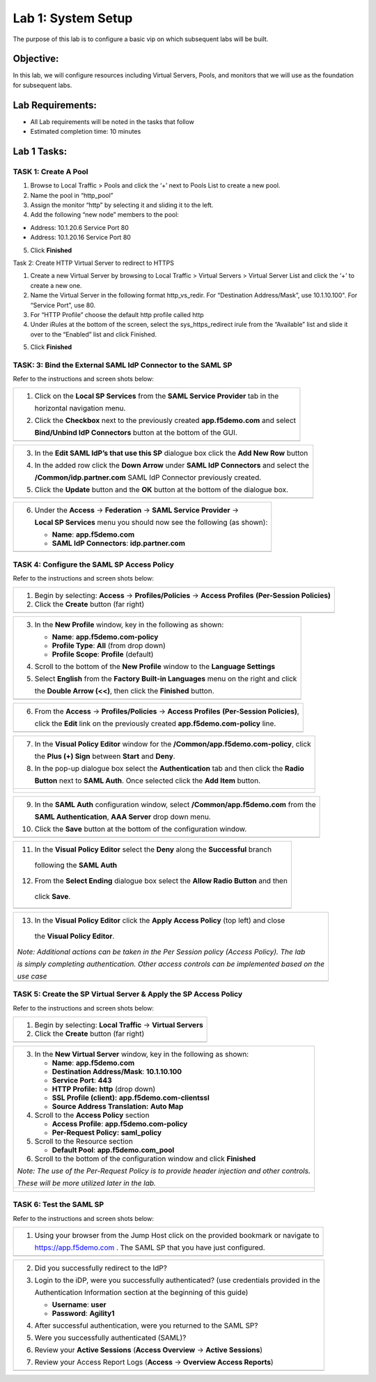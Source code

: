 Lab 1: System Setup
======================================

The purpose of this lab is to configure a basic vip on which subsequent labs will be built. 

Objective:
----------

In this lab, we will configure resources including Virtual Servers, Pools, and monitors that we will use as the foundation for subsequent labs.

Lab Requirements:
-----------------

-  All Lab requirements will be noted in the tasks that follow

-  Estimated completion time: 10 minutes

Lab 1 Tasks:
-----------------

TASK 1: Create A Pool
~~~~~~~~~~~~~~~~~~~~~~~~~~~~~~~~~~~~~~~~~~~~~~~~

1.	Browse to Local Traffic > Pools and click the ‘+’ next to Pools List to create a new pool.  
2.	Name the pool in “http_pool”
3.	Assign the monitor “http” by selecting it and sliding it to the left.
4.	Add the following “new node” members to the pool: 

•	Address: 10.1.20.6 Service Port 80

•	Address: 10.1.20.16 Service Port 80

|image001|


5. Click **Finished**

Task 2: Create HTTP Virtual Server to redirect to HTTPS

1.	Create a new Virtual Server by browsing to Local Traffic > Virtual Servers > Virtual Server List and click the ‘+’ to create a new one.

2.	Name the Virtual Server in the following format http_vs_redir.  For “Destination Address/Mask”, use 10.1.10.100". For “Service Port”, use 80.

3.	For “HTTP Profile” choose the default http profile called http

4.	Under iRules at the bottom of the screen, select the sys_https_redirect irule from the “Available” list and slide it over to the “Enabled” list and click Finished.

|image002|

|image003|

5. Click **Finished**



TASK: 3: Bind the External SAML IdP Connector to the SAML SP 
~~~~~~~~~~~~~~~~~~~~~~~~~~~~~~~~~~~~~~~~~~~~~~~~~~~~~~~~~~~~

Refer to the instructions and screen shots below:

+----------------------------------------------------------------------------------------------+
| 1. Click on the **Local SP Services** from the **SAML Service Provider** tab in the          |
|                                                                                              |
|    horizontal navigation menu.                                                               |
|                                                                                              |
| 2. Click the **Checkbox** next to the previously created **app.f5demo.com** and select       |
|                                                                                              |
|    **Bind/Unbind IdP Connectors** button at the bottom of the GUI.                           | 
+----------------------------------------------------------------------------------------------+
| |image006|                                                                                   |
+----------------------------------------------------------------------------------------------+

+----------------------------------------------------------------------------------------------+
| 3. In the **Edit SAML IdP’s that use this SP** dialogue box click the **Add New Row** button |
|                                                                                              |
| 4. In the added row click the **Down Arrow** under **SAML IdP Connectors** and select the    |
|                                                                                              |
|    **/Common/idp.partner.com** SAML IdP Connector previously created.                        |
|                                                                                              |
| 5. Click the **Update** button and the **OK** button at the bottom of the dialogue box.      |
+----------------------------------------------------------------------------------------------+
| |image007|                                                                                   |
+----------------------------------------------------------------------------------------------+

+----------------------------------------------------------------------------------------------+
| 6. Under the **Access** -> **Federation** -> **SAML Service Provider** ->                    |
|                                                                                              |
|    **Local SP Services** menu you should now see the following (as shown):                   |
|                                                                                              |
|    -  **Name**: **app.f5demo.com**                                                           |
|                                                                                              |
|    -  **SAML IdP Connectors**: **idp.partner.com**                                           |
+----------------------------------------------------------------------------------------------+
| |image008|                                                                                   |
+----------------------------------------------------------------------------------------------+
 
TASK 4: Configure the SAML SP Access Policy
~~~~~~~~~~~~~~~~~~~~~~~~~~~~~~~~~~~~~~~~~~~

Refer to the instructions and screen shots below:

+----------------------------------------------------------------------------------------------+
| 1. Begin by selecting: **Access** -> **Profiles/Policies** -> **Access Profiles**            |
|    **(Per-Session Policies)**                                                                |
|                                                                                              |
| 2. Click the **Create** button (far right)                                                   |
+----------------------------------------------------------------------------------------------+
| |image009|                                                                                   |
+----------------------------------------------------------------------------------------------+

+----------------------------------------------------------------------------------------------+
| 3. In the **New Profile** window, key in the following as shown:                             |
|                                                                                              |
|    -  **Name**: **app.f5demo.com-policy**                                                    |
|                                                                                              |
|    -  **Profile Type**: **All** (from drop down)                                             |
|                                                                                              |
|    -  **Profile Scope**: **Profile** (default)                                               |
|                                                                                              |
| 4. Scroll to the bottom of the **New Profile** window to the **Language Settings**           |
|                                                                                              |
| 5. Select **English** from the **Factory Built-in Languages** menu on the right and click    |
|                                                                                              |
|    the **Double Arrow (<<)**, then click the **Finished** button.                            |
+----------------------------------------------------------------------------------------------+
| |image010|                                                                                   |
+----------------------------------------------------------------------------------------------+
 
+----------------------------------------------------------------------------------------------+
| 6. From the **Access** -> **Profiles/Policies** -> **Access Profiles**                       |
|    **(Per-Session Policies)**,                                                               |
|                                                                                              |
|    click the **Edit** link on the previously created **app.f5demo.com-policy** line.         |
+----------------------------------------------------------------------------------------------+
| |image011|                                                                                   |
+----------------------------------------------------------------------------------------------+

+----------------------------------------------------------------------------------------------+
| 7. In the **Visual Policy Editor** window for the **/Common/app.f5demo.com-policy**, click   |
|                                                                                              |
|    the **Plus (+) Sign** between **Start** and **Deny**.                                     |
|                                                                                              |
| 8. In the pop-up dialogue box select the **Authentication** tab and then click the **Radio** |
|                                                                                              | 
|    **Button** next to **SAML Auth**. Once selected click the **Add Item** button.            |
+----------------------------------------------------------------------------------------------+
| |image012|                                                                                   |
|                                                                                              |
| |image013|                                                                                   |
+----------------------------------------------------------------------------------------------+
  
+----------------------------------------------------------------------------------------------+
| 9. In the **SAML Auth** configuration window, select **/Common/app.f5demo.com** from the     |
|                                                                                              |
|    **SAML Authentication**, **AAA Server** drop down menu.                                   |
|                                                                                              | 
| 10. Click the **Save** button at the bottom of the configuration window.                     |  
+----------------------------------------------------------------------------------------------+
| |image014|                                                                                   |
+----------------------------------------------------------------------------------------------+

+----------------------------------------------------------------------------------------------+
| 11. In the **Visual Policy Editor** select the **Deny** along the **Successful** branch      |
|                                                                                              |
|    following the **SAML Auth**                                                               |
|                                                                                              |
| 12. From the **Select Ending** dialogue box select the **Allow Radio Button** and then       |
|                                                                                              |
|    click **Save**.                                                                           |
+----------------------------------------------------------------------------------------------+
| |image015|                                                                                   |
+----------------------------------------------------------------------------------------------+

+----------------------------------------------------------------------------------------------+
| 13. In the **Visual Policy Editor** click the **Apply Access Policy** (top left) and close   |
|                                                                                              |
|    the **Visual Policy Editor**.                                                             |
|                                                                                              |
| *Note: Additional actions can be taken in the Per Session policy (Access Policy). The lab*   |
|                                                                                              |
| *is simply completing authentication. Other access controls can be implemented based on the* |
|                                                                                              |
| *use case*                                                                                   |
+----------------------------------------------------------------------------------------------+
| |image016|                                                                                   |
+----------------------------------------------------------------------------------------------+

TASK 5: Create the SP Virtual Server & Apply the SP Access Policy
~~~~~~~~~~~~~~~~~~~~~~~~~~~~~~~~~~~~~~~~~~~~~~~~~~~~~~~~~~~~~~~~~

Refer to the instructions and screen shots below:

+----------------------------------------------------------------------------------------------+
| 1. Begin by selecting: **Local Traffic** -> **Virtual Servers**                              |
|                                                                                              |
| 2. Click the **Create** button (far right)                                                   |   
+----------------------------------------------------------------------------------------------+
| |image017|                                                                                   |
+----------------------------------------------------------------------------------------------+

+----------------------------------------------------------------------------------------------+
| 3. In the **New Virtual Server** window, key in the following as shown:                      |
|                                                                                              |
|    -  **Name**: **app.f5demo.com**                                                           |
|                                                                                              |
|    -  **Destination Address/Mask**: **10.1.10.100**                                          |
|                                                                                              |
|    -  **Service Port**: **443**                                                              |
|                                                                                              |
|    -  **HTTP Profile:** **http** (drop down)                                                 |
|                                                                                              |
|    -  **SSL Profile (client):** **app.f5demo.com-clientssl**                                 |
|                                                                                              |
|    -  **Source Address Translation:**  **Auto Map**                                          |
|                                                                                              |
| 4. Scroll to the **Access Policy** section                                                   |
|                                                                                              |
|    -  **Access Profile**: **app.f5demo.com-policy**                                          |
|                                                                                              |
|    -  **Per-Request Policy:** **saml\_policy**                                               |
|                                                                                              |
| 5. Scroll to the Resource section                                                            |
|                                                                                              |
|    -  **Default Pool**: **app.f5demo.com\_pool**                                             |
|                                                                                              |
| 6. Scroll to the bottom of the configuration window and click **Finished**                   |
|                                                                                              |
| *Note: The use of the Per-Request Policy is to provide header injection and other controls.* |
|                                                                                              |
| *These will be more utilized later in the lab.*                                              |
+----------------------------------------------------------------------------------------------+
| |image018|                                                                                   |
|                                                                                              |
| |image019|                                                                                   | 
+----------------------------------------------------------------------------------------------+

TASK 6: Test the SAML SP
~~~~~~~~~~~~~~~~~~~~~~~~

Refer to the instructions and screen shots below:

+----------------------------------------------------------------------------------------------+
| 1. Using your browser from the Jump Host click on the provided bookmark or navigate to       |
|                                                                                              |
|    https://app.f5demo.com . The SAML SP that you have just configured.                       |
+----------------------------------------------------------------------------------------------+
| |image020|                                                                                   |
+----------------------------------------------------------------------------------------------+

+----------------------------------------------------------------------------------------------+
| 2. Did you successfully redirect to the IdP?                                                 |
|                                                                                              |
| 3. Login to the iDP, were you successfully authenticated? (use credentials provided in the   |
|                                                                                              |
|    Authentication Information section at the beginning of this guide)                        |
|                                                                                              |
|    -  **Username**: **user**                                                                 |
|                                                                                              |
|    -  **Password**: **Agility1**                                                             |
|                                                                                              |
| 4. After successful authentication, were you returned to the SAML SP?                        |
|                                                                                              |
| 5. Were you successfully authenticated (SAML)?                                               |
|                                                                                              |
| 6. Review your **Active Sessions** (**Access Overview** -> **Active Sessions**)              |
|                                                                                              |
| 7. Review your Access Report Logs (**Access** -> **Overview Access Reports**)                |
+----------------------------------------------------------------------------------------------+
| |image021|                                                                                   |
+----------------------------------------------------------------------------------------------+

.. |image001| image:: media/image001.png
   :width: 9.21in
   :height: 8.29in
.. |image002| image:: media/image002.png
   :width: 4.5in
   :height: 3.37in
.. |image003| image:: media/image003.png
   :width: 4.5in
   :height: 3.38in
.. |image004| image:: media/image004.png
   :width: 4.5in
   :height: 0.73in
.. |image005| image:: media/image005.png
   :width: 4.5in
   :height: 3.37in
.. |image006| image:: media/image006.png
   :width: 4.5in
   :height: 1.15in
.. |image007| image:: media/image007.png
   :width: 4.5in
   :height: 2.28in
.. |image008| image:: media/image008.png
   :width: 4.5in
   :height: 0.96in
.. |image009| image:: media/image009.png
   :width: 4.5in
   :height: 1.69in
.. |image010| image:: media/image010.png
   :width: 4.5in
   :height: 2.94in
.. |image011| image:: media/image011.png
   :width: 4.5in
   :height: 0.80in
.. |image012| image:: media/image012.png
   :width: 4.5in
   :height: 1.12in
.. |image013| image:: media/image013.png
   :width: 4.5in
   :height: 4.00in
.. |image014| image:: media/image014.png
   :width: 4.5in
   :height: 1.48in
.. |image015| image:: media/image015.png
   :width: 4.5in
   :height: 1.12in
.. |image016| image:: media/image016.png
   :width: 4.5in
   :height: 1.54in
.. |image017| image:: media/image017.png
   :width: 4.5in
   :height: 1.29in
.. |image018| image:: media/image018.png
   :width: 4.5in
   :height: 5.46in
.. |image019| image:: media/image019.png
   :width: 4.5in
   :height: 2.13in
.. |image020| image:: media/image020.png
   :width: 4.5in
   :height: 1.01in
.. |image021| image:: media/image021.png
   :width: 4.5in
   :height: 1.93in
